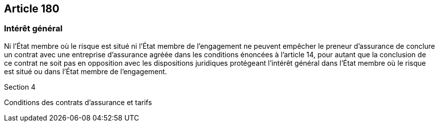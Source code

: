 == Article 180

=== Intérêt général

Ni l'État membre où le risque est situé ni l'État membre de l'engagement ne peuvent empêcher le preneur d'assurance de conclure un contrat avec une entreprise d'assurance agréée dans les conditions énoncées à l'article 14, pour autant que la conclusion de ce contrat ne soit pas en opposition avec les dispositions juridiques protégeant l'intérêt général dans l'État membre où le risque est situé ou dans l'État membre de l'engagement.

Section 4

Conditions des contrats d'assurance et tarifs
